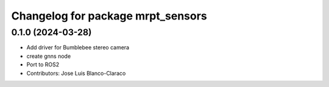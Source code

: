 ^^^^^^^^^^^^^^^^^^^^^^^^^^^^^^^^^^
Changelog for package mrpt_sensors
^^^^^^^^^^^^^^^^^^^^^^^^^^^^^^^^^^

0.1.0 (2024-03-28)
------------------
* Add driver for Bumblebee stereo camera
* create gnns node
* Port to ROS2
* Contributors: Jose Luis Blanco-Claraco
